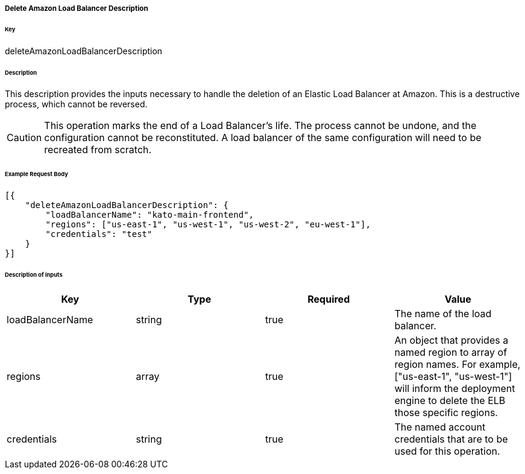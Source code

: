 ===== Delete Amazon Load Balancer Description

====== Key

+deleteAmazonLoadBalancerDescription+

====== Description

This description provides the inputs necessary to handle the deletion of an Elastic Load Balancer at Amazon. This is a destructive process, which cannot be reversed.

CAUTION: This operation marks the end of a Load Balancer's life. The process cannot be undone, and the configuration cannot be reconstituted. A load balancer of the same configuration will need to be recreated from scratch.

====== Example Request Body
[source,javascript]
----
[{
    "deleteAmazonLoadBalancerDescription": {
        "loadBalancerName": "kato-main-frontend",
        "regions": ["us-east-1", "us-west-1", "us-west-2", "eu-west-1"],
        "credentials": "test"
    }
}]
----

====== Description of inputs

[width="100%",frame="topbot",options="header,footer"]
|======================
|Key               | Type   | Required | Value
|loadBalancerName  | string | true     | The name of the load balancer.
|regions           | array  | true     | An object that provides a named region to array of region names. For example, +["us-east-1", "us-west-1"]+ will inform the deployment engine to delete the ELB those specific regions.
|credentials       | string | true     | The named account credentials that are to be used for this operation.
|======================
